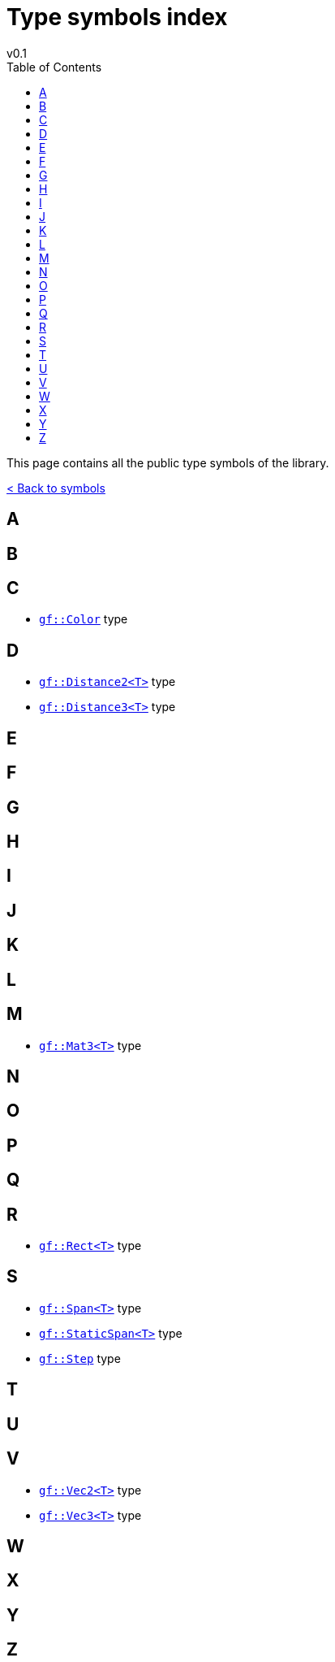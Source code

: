 = Type symbols index
v0.1
:toc: right
:toclevels: 3
:homepage: https://gamedevframework.github.io/
:stem: latexmath
:source-highlighter: rouge
:source-language: c++
:rouge-style: thankful_eyes
:sectanchors:
:xrefstyle: full
:nofooter:
:docinfo: shared-head
:icons: font

This page contains all the public type symbols of the library.

xref:symbols.adoc[< Back to symbols]

== A

== B

== C

- xref:Color.adoc[`gf::Color`] type

== D

- xref:core_vec.adoc#_distance2[`gf::Distance2<T>`] type
- xref:core_vec.adoc#_distance3[`gf::Distance3<T>`] type

== E

== F

== G

== H

== I

== J

== K

== L

== M

- xref:Mat3.adoc[`gf::Mat3<T>`] type

== N

== O

== P

== Q

== R

- xref:Rect.adoc[`gf::Rect<T>`] type

== S

- xref:Span.adoc[`gf::Span<T>`] type
- xref:StaticSpan.adoc[`gf::StaticSpan<T>`] type
- xref:core_math.adoc#_step[`gf::Step`] type

== T

== U

== V

- xref:Vec2.adoc[`gf::Vec2<T>`] type
- xref:Vec3.adoc[`gf::Vec3<T>`] type

== W

== X

== Y

== Z

